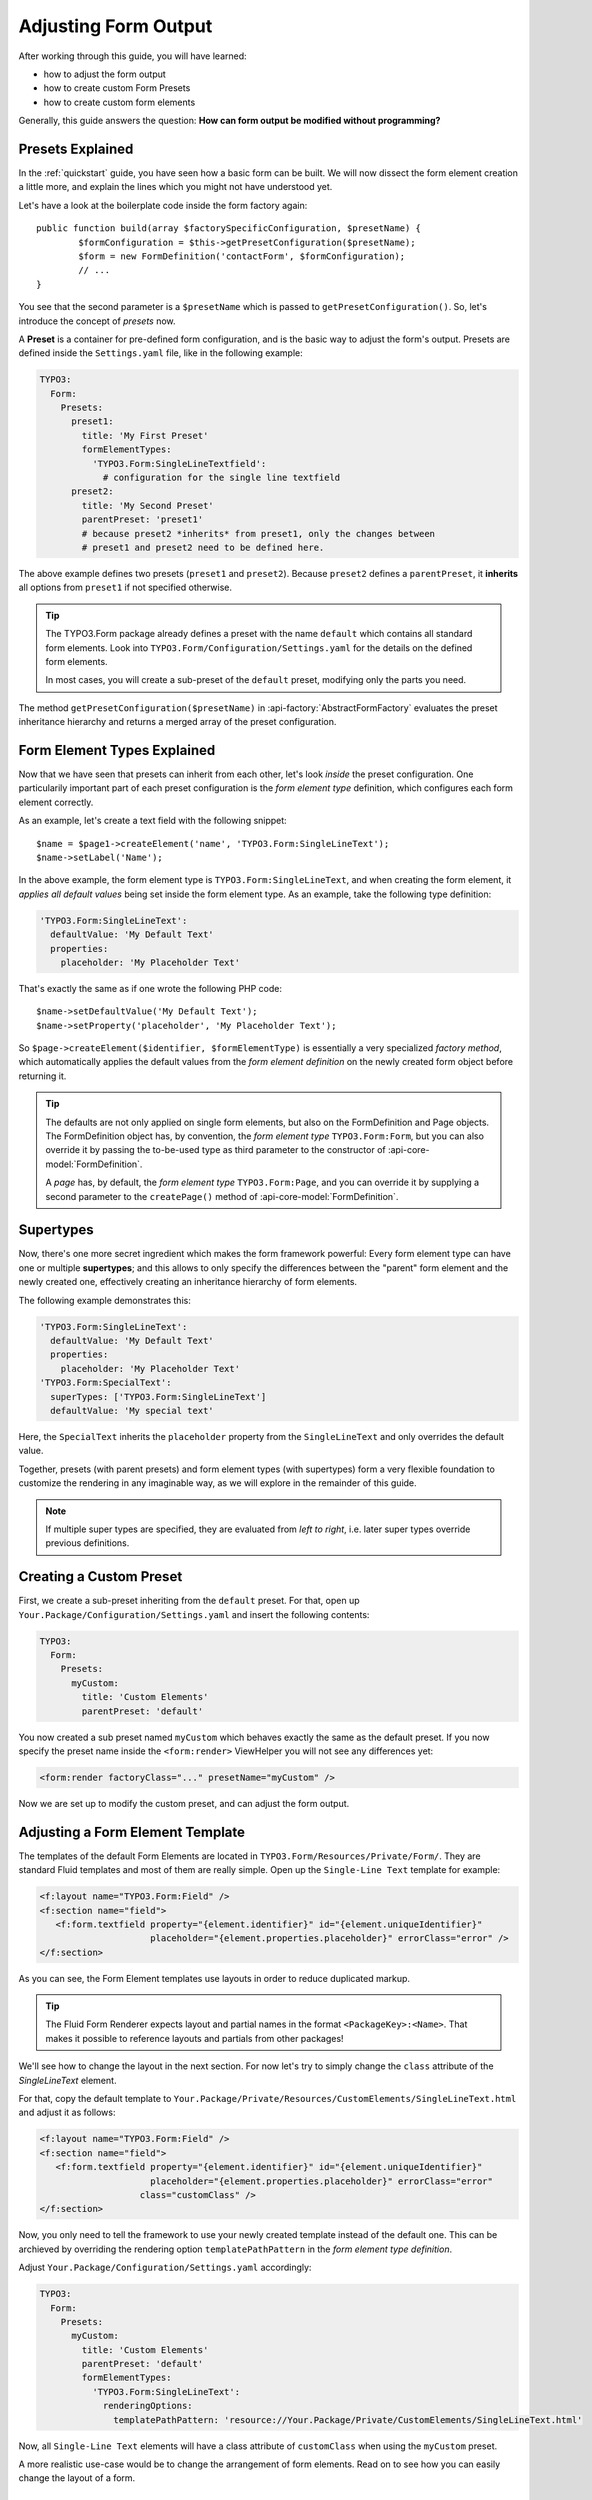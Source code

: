 ﻿.. _adjusting-form-output:

Adjusting Form Output
=====================

After working through this guide, you will have learned:

* how to adjust the form output
* how to create custom Form Presets
* how to create custom form elements

Generally, this guide answers the question: **How can form output be modified without programming?**

Presets Explained
-----------------

In the :ref:`quickstart` guide, you have seen how a basic form can be built. We
will now dissect the form element creation a little more, and explain the lines
which you might not have understood yet.

Let's have a look at the boilerplate code inside the form factory again::

	public function build(array $factorySpecificConfiguration, $presetName) {
		$formConfiguration = $this->getPresetConfiguration($presetName);
		$form = new FormDefinition('contactForm', $formConfiguration);
		// ...
	}

You see that the second parameter is a ``$presetName`` which is passed to
``getPresetConfiguration()``. So, let's introduce the concept of *presets* now.

A **Preset** is a container for pre-defined form configuration, and is the basic
way to adjust the form's output. Presets are defined inside the ``Settings.yaml``
file, like in the following example:

.. code-block:: yaml

	TYPO3:
	  Form:
	    Presets:
	      preset1:
	        title: 'My First Preset'
	        formElementTypes:
	          'TYPO3.Form:SingleLineTextfield':
	            # configuration for the single line textfield
	      preset2:
	        title: 'My Second Preset'
	        parentPreset: 'preset1'
	        # because preset2 *inherits* from preset1, only the changes between
	        # preset1 and preset2 need to be defined here.

The above example defines two presets (``preset1`` and ``preset2``). Because
``preset2`` defines a ``parentPreset``, it **inherits** all options from ``preset1``
if not specified otherwise.

.. tip:: The TYPO3.Form package already defines a preset with the name ``default``
   which contains all standard form elements. Look into ``TYPO3.Form/Configuration/Settings.yaml``
   for the details on the defined form elements.

   In most cases, you will create a sub-preset of the ``default`` preset, modifying
   only the parts you need.

The method ``getPresetConfiguration($presetName)`` in :api-factory:`AbstractFormFactory`
evaluates the preset inheritance hierarchy and returns a merged array of the preset
configuration.

Form Element Types Explained
----------------------------

Now that we have seen that presets can inherit from each other, let's look *inside*
the preset configuration. One particularily important part of each preset configuration
is the *form element type* definition, which configures each form element correctly.

As an example, let's create a text field with the following snippet::

	$name = $page1->createElement('name', 'TYPO3.Form:SingleLineText');
	$name->setLabel('Name');

In the above example, the form element type is ``TYPO3.Form:SingleLineText``, and
when creating the form element, it *applies all default values* being set inside
the form element type. As an example, take the following type definition:

.. code-block:: yaml

	'TYPO3.Form:SingleLineText':
	  defaultValue: 'My Default Text'
	  properties:
	    placeholder: 'My Placeholder Text'

That's exactly the same as if one wrote the following PHP code::

	$name->setDefaultValue('My Default Text');
	$name->setProperty('placeholder', 'My Placeholder Text');

So ``$page->createElement($identifier, $formElementType)`` is essentially a very
specialized *factory method*, which automatically applies the default values from
the *form element definition* on the newly created form object before returning it.

.. tip:: The defaults are not only applied on single form elements, but also
   on the FormDefinition and Page objects. The FormDefinition object has, by
   convention, the *form element type* ``TYPO3.Form:Form``, but you can also
   override it by passing the to-be-used type as third parameter to the
   constructor of :api-core-model:`FormDefinition`.

   A *page* has, by default, the *form element type* ``TYPO3.Form:Page``, and you can
   override it by supplying a second parameter to the ``createPage()`` method of
   :api-core-model:`FormDefinition`.

Supertypes
----------

Now, there's one more secret ingredient which makes the form framework powerful:
Every form element type can have one or multiple **supertypes**; and this
allows to only specify the differences between the "parent" form element and
the newly created one, effectively creating an inheritance hierarchy of form elements.

The following example demonstrates this:

.. code-block:: yaml


	'TYPO3.Form:SingleLineText':
	  defaultValue: 'My Default Text'
	  properties:
	    placeholder: 'My Placeholder Text'
	'TYPO3.Form:SpecialText':
	  superTypes: ['TYPO3.Form:SingleLineText']
	  defaultValue: 'My special text'

Here, the ``SpecialText`` inherits the ``placeholder`` property from the ``SingleLineText``
and only overrides the default value.

Together, presets (with parent presets) and form element types (with supertypes)
form a very flexible foundation to customize the rendering in any imaginable way,
as we will explore in the remainder of this guide.

.. note:: If multiple super types are specified, they are evaluated from *left to right*, i.e.
   later super types override previous definitions.

Creating a Custom Preset
------------------------

First, we create a sub-preset inheriting from the ``default`` preset. For that,
open up ``Your.Package/Configuration/Settings.yaml`` and insert the following
contents:

.. code-block:: yaml

	TYPO3:
	  Form:
	    Presets:
	      myCustom:
	        title: 'Custom Elements'
	        parentPreset: 'default'

You now created a sub preset named ``myCustom`` which behaves exactly the same as
the default preset. If you now specify the preset name inside the ``<form:render>``
ViewHelper you will not see any differences yet:

.. code-block:: xml

	<form:render factoryClass="..." presetName="myCustom" />

Now we are set up to modify the custom preset, and can adjust the form output.

Adjusting a Form Element Template
---------------------------------

The templates of the default Form Elements are located in ``TYPO3.Form/Resources/Private/Form/``.
They are standard Fluid templates and most of them are really simple. Open up the
``Single-Line Text`` template for example:

.. code-block:: xml

	<f:layout name="TYPO3.Form:Field" />
	<f:section name="field">
	   <f:form.textfield property="{element.identifier}" id="{element.uniqueIdentifier}"
	                     placeholder="{element.properties.placeholder}" errorClass="error" />
	</f:section>

As you can see, the Form Element templates use layouts in order to reduce duplicated markup.

.. tip:: The Fluid Form Renderer expects layout and partial names in the format ``<PackageKey>:<Name>``.
   That makes it possible to reference layouts and partials from other packages!

We'll see how to change the layout in the next section. For now let's try to simply change the
``class`` attribute of the *SingleLineText* element.

For that, copy the default template to ``Your.Package/Private/Resources/CustomElements/SingleLineText.html``
and adjust it as follows:

.. code-block:: xml

	<f:layout name="TYPO3.Form:Field" />
	<f:section name="field">
	   <f:form.textfield property="{element.identifier}" id="{element.uniqueIdentifier}"
	                     placeholder="{element.properties.placeholder}" errorClass="error"
                           class="customClass" />
	</f:section>


Now, you only need to tell the framework to use your newly created template instead of the default one.
This can be archieved by overriding the rendering option ``templatePathPattern`` in the *form element
type definition*.

Adjust ``Your.Package/Configuration/Settings.yaml`` accordingly:

.. code-block:: yaml

	TYPO3:
	  Form:
	    Presets:
	      myCustom:
	        title: 'Custom Elements'
	        parentPreset: 'default'
	        formElementTypes:
	          'TYPO3.Form:SingleLineText':
	            renderingOptions:
	              templatePathPattern: 'resource://Your.Package/Private/CustomElements/SingleLineText.html'

Now, all ``Single-Line Text`` elements will have a class attribute of ``customClass``
when using the ``myCustom`` preset.

A more realistic use-case would be to change the arrangement of form elements. Read on to see how you can easily change the
layout of a form.

Changing The Form Layout
------------------------

By default, validation errors are rendered next to each form element. Imagine you want to render validation errors of the
current page *above* the form instead. For this you need to adjust the previously mentioned **field layout**.

The provided default field layout located in ``TYPO3.Form/Resources/Private/Form/Layouts/Field.html`` is a bit more verbose
as it renders the label, validation errors and an asterisk if the element is required (we slightly reformatted the template
here to improve readability):

.. code-block:: xml

	{namespace form=TYPO3\Form\ViewHelpers}
	<f:form.validationResults for="{element.identifier}">
	   <!-- wrapping div for the form element; contains an identifier for the form element if we are
              in preview mode -->
	   <div class="clearfix{f:if(condition: validationResults.flattenedErrors, then: ' error')}"
	        <f:if condition="{element.rootForm.renderingOptions.previewMode}">
	           data-element="{form:form.formElementRootlinePath(renderable:element)}"
	        </f:if>
	   >
	      <!-- Label for the form element, and required indicator -->
	      <label for="{element.uniqueIdentifier}">{element.label -> f:format.nl2br()}
	         <f:if condition="{element.required}">
	            <f:render partial="TYPO3.Form:Field/Required" />
	         </f:if>
	       </label>

	      <!-- the actual form element -->
	      <div class="input">
	         <f:render section="field" />

	         <!-- validation errors -->
	         <f:if condition="{validationResults.flattenedErrors}">
	            <span class="help-inline">
	               <f:for each="{validationResults.errors}" as="error">
	                  {error -> f:translate(key: error.code, arguments: error.arguments,
	                                        package: 'TYPO3.Form', source: 'ValidationErrors')}
	                  <br />
	               </f:for>
	            </span>
	         </f:if>
	      </div>
	   </div>
	</f:form.validationResults>

Copy the layout file to ``Your.Package/Private/Resources/CustomElements/Layouts/Field.html`` and remove the validation related lines:

.. code-block:: xml

	{namespace form=TYPO3\Form\ViewHelpers}
	<f:form.validationResults for="{element.identifier}">
	   <!-- wrapping div for the form element; contains an identifier for the form element if we are
              in preview mode -->
	   <div class="clearfix{f:if(condition: validationResults.flattenedErrors, then: ' error')}"
	        <f:if condition="{element.rootForm.renderingOptions.previewMode}">
	           data-element="{form:form.formElementRootlinePath(renderable:element)}"
	        </f:if>
	   >
	      <!-- Label for the form element, and required indicator -->
	      <label for="{element.uniqueIdentifier}">{element.label -> f:format.nl2br()}
	         <f:if condition="{element.required}">
	            <f:render partial="TYPO3.Form:Field/Required" />
	         </f:if>
	       </label>

	      <!-- the actual form element -->
	      <div class="input">
	         <f:render section="field" />
	      </div>
	   </div>
	</f:form.validationResults>

Additionally you need to adjust the default form template located in ``TYPO3.Form/Resources/Private/Form/Form.html`` (remember
that a :api-core-model:`FormDefinition` also has a form element type, by default of ``TYPO3.Form:Form``), which looks
as follows by default:

.. code-block:: xml

	{namespace form=TYPO3\Form\ViewHelpers}
	<form:form object="{form}" action="index" method="post" id="{form.identifier}"
	           enctype="multipart/form-data">
	   <form:renderRenderable renderable="{form.currentPage}" />
	   <div class="actions">
	      <f:render partial="TYPO3.Form:Form/Navigation" arguments="{form: form}" />
	   </div>
	</form:form>

Copy this template file to ``Your.Package/Private/Resources/CustomElements/Form.html`` and add the validation result
rendering:

.. code-block:: xml

	{namespace form=TYPO3\Form\ViewHelpers}
	<form:form object="{form}" action="index" method="post" id="{form.identifier}"
	           enctype="multipart/form-data">
	   <f:form.validationResults>
	      <f:if condition="{validationResults.flattenedErrors}">
	         <ul class="error">
	            <f:for each="{validationResults.flattenedErrors}" as="elementErrors"
	                   key="elementIdentifier" reverse="true">
	               <li>
	                  {elementIdentifier}:
	                  <ul>
	                     <f:for each="{elementErrors}" as="error">
	                        <li>{error}</li>
	                     </f:for>
	                  </ul>
	               </li>
	            </f:for>
	         </ul>
	      </f:if>
	   </f:form.validationResults>
	   <form:renderRenderable renderable="{form.currentPage}" />
	   <div class="actions">
	      <f:render partial="TYPO3.Form:Form/Navigation" arguments="{form: form}" />
	   </div>
	</form:form>

Now, you only need to adjust the form definition in order to use the new templates:

.. code-block:: yaml

	TYPO3:
	  Form:
	  presets:
	    ########### CUSTOM PRESETS ###########

	    myCustom:
	      title: 'Custom Elements'
	      parentPreset: 'default'
	      formElementTypes:

	         # ...

	         ### override template path of TYPO3.Form:Form ###
	        'TYPO3.Form:Form':
	          renderingOptions:
	            templatePathPattern: 'resource://TYPO3.FormExample/Private/CustomElements/Form.html'

	         ### override default layout path ###
	        'TYPO3.Form:Base':
	          renderingOptions:
	            layoutPathPattern: 'resource://TYPO3.FormExample/Private/CustomElements/Layouts/{@type}.html'

.. tip:: You can use **placeholders** in ``templatePathPattern``, ``partialPathPattern`` and ``layoutPathPattern``:
   ``{@package}`` will be replaced by the package key and ``{@type}`` by the current form element type 
   without namespace. A small example shall illustrate this:

   If the form element type is ``Your.Package:FooBar``, then ``{@package}`` is replaced by ``Your.Package``,
   and ``{@type}`` is replaced by ``FooBar``. As partials and layouts inside form elements are also specified
   using the ``Package:Type`` notation, this replacement also works for partials and layouts.

Creating a New Form Element
---------------------------

With the Form Framework it is really easy to create additional Form Element types.
Lets say you want to create a specialized version of the ``TYPO3.Form:SingleSelectRadiobuttons`` that already provides
two radio buttons for ``Female`` and ``Male``. That's just a matter of a few lines of yaml:

.. code-block:: yaml

	TYPO3:
	  Form:
	    presets:
	       ########### CUSTOM PRESETS ###########

	      myCustom:
	        title: 'Custom Elements'
	        parentPreset: 'default'
	        formElementTypes:

	           # ...

	          'Your.Package:GenderSelect':
	            superTypes: ['TYPO3.Form:SingleSelectRadiobuttons']
	            renderingOptions:
	              templatePathPattern: 'resource://TYPO3.Form/Private/Form/SingleSelectRadiobuttons.html'
	            properties:
	              options:
	                f: 'Female'
	                m: 'Male'

As you can see, you can easily extend existing Form Element Definitions by specifying the ``superTypes``.

.. tip:: We have to specify the ``templatePathPattern`` because according to the default path pattern
   the template would be expected at ``Your.Package/Private/Resources/Form/GenderSelect.html`` otherwise.

.. note:: Form Elements will only be available in the preset they're defined (and in it's sub-presets).
   Therefore you should consider adding Form Elements in the ``default`` preset to make them available for all
   Form Definitions extending the default preset.


